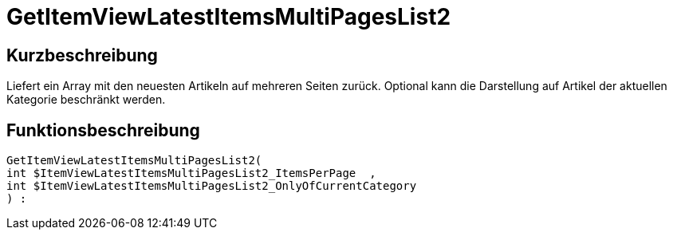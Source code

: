 = GetItemViewLatestItemsMultiPagesList2
:keywords: GetItemViewLatestItemsMultiPagesList2
:page-index: false

//  auto generated content Thu, 06 Jul 2017 00:25:36 +0200
== Kurzbeschreibung

Liefert ein Array mit den neuesten Artikeln auf mehreren Seiten zurück. Optional kann die Darstellung auf Artikel der aktuellen Kategorie beschränkt werden.

== Funktionsbeschreibung

[source,plenty]
----

GetItemViewLatestItemsMultiPagesList2(
int $ItemViewLatestItemsMultiPagesList2_ItemsPerPage  ,
int $ItemViewLatestItemsMultiPagesList2_OnlyOfCurrentCategory
) :

----

